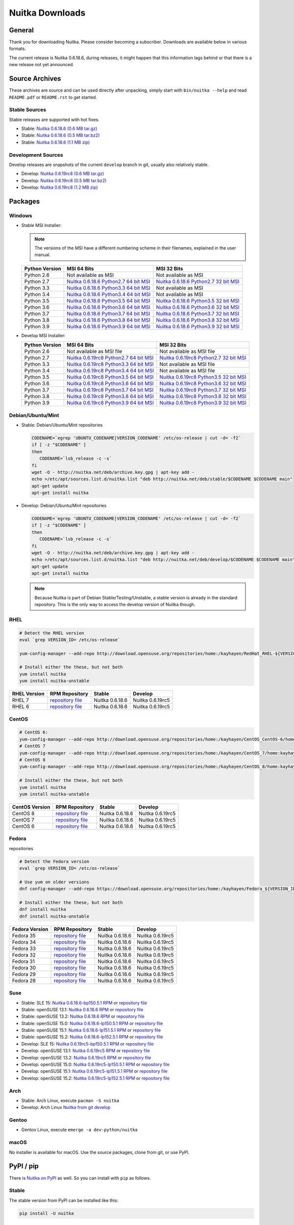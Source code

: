 ##################
 Nuitka Downloads
##################

*****************
 General
*****************

Thank you for downloading Nuitka. Please consider becoming a subscriber. Downloads are
available below in various formats.

.. raw:: html

    <style>
        .responsive-google-slides {
            position: relative;
            padding-bottom: 56.25%; /* 16:9 Ratio */
            height: 0;
            overflow: hidden;
        }
        .responsive-google-slides iframe {
            border: 0;
            position: absolute;
            top: 0;
            left: 0;
            width: 100% !important;
            height: 100% !important;
        }
    </style>

    <div class="responsive-google-slides">
        <iframe src="https://docs.google.com/presentation/d/e/2PACX-1vSQ8gKXjTPukmeULWnjqSWWOKzopxEQ-LqfPYbvHE4wEPuYTnj3JmYFc8fm-EriAYgXzEbI-kWwaaQN/embed?rm=minimal&start=true&loop=true&delayms=3000" frameborder="0" allowfullscreen="true" mozallowfullscreen="true" webkitallowfullscreen="true"></iframe>
    </div>

The current release is Nuitka |NUITKA_STABLE_VERSION|, during releases,
it might happen that this information lags behind or that there is a new
release not yet announced.

*****************
 Source Archives
*****************

These archives are source and can be used directly after unpacking, simply start with
``bin/nuitka --help`` and read ``README.pdf`` or ``README.rst`` to get started.

Stable Sources
==============

Stable releases are supported with hot fixes.

-  Stable: |NUITKA_STABLE_TAR_GZ|

-  Stable: |NUITKA_STABLE_TAR_BZ|

-  Stable: |NUITKA_STABLE_ZIP|

Development Sources
===================

Develop releases are snapshots of the current ``develop`` branch in git, usually also relatively stable.

-  Develop: |NUITKA_UNSTABLE_TAR_GZ|

-  Develop: |NUITKA_UNSTABLE_TAR_BZ|

-  Develop: |NUITKA_UNSTABLE_ZIP|

**********
 Packages
**********

Windows
=======

-  |WINDOWS_LOGO| Stable MSI Installer:

   .. note::

      The versions of the MSI have a different numbering scheme in their
      filenames, explained in the user manual.

   +---------------+---------------------------+---------------------------+
   | Python        | MSI 64 Bits               | MSI 32 Bits               |
   | Version       |                           |                           |
   +===============+===========================+===========================+
   | Python 2.6    | Not available as MSI      | Not available as MSI      |
   +---------------+---------------------------+---------------------------+
   | Python 2.7    | |NUITKA_STABLE_MSI_27_64| | |NUITKA_STABLE_MSI_27_32| |
   +---------------+---------------------------+---------------------------+
   | Python 3.3    | |NUITKA_STABLE_MSI_33_64| | Not available as MSI      |
   +---------------+---------------------------+---------------------------+
   | Python 3.4    | |NUITKA_STABLE_MSI_34_64| | Not available as MSI      |
   +---------------+---------------------------+---------------------------+
   | Python 3.5    | |NUITKA_STABLE_MSI_35_64| | |NUITKA_STABLE_MSI_35_32| |
   +---------------+---------------------------+---------------------------+
   | Python 3.6    | |NUITKA_STABLE_MSI_36_64| | |NUITKA_STABLE_MSI_36_32| |
   +---------------+---------------------------+---------------------------+
   | Python 3.7    | |NUITKA_STABLE_MSI_37_64| | |NUITKA_STABLE_MSI_37_32| |
   +---------------+---------------------------+---------------------------+
   | Python 3.8    | |NUITKA_STABLE_MSI_38_64| | |NUITKA_STABLE_MSI_38_32| |
   +---------------+---------------------------+---------------------------+
   | Python 3.9    | |NUITKA_STABLE_MSI_39_64| | |NUITKA_STABLE_MSI_39_32| |
   +---------------+---------------------------+---------------------------+

-  |WINDOWS_LOGO| Develop MSI Installer:

   +--------------+-----------------------------+-----------------------------+
   | Python       | MSI 64 Bits                 | MSI 32 Bits                 |
   | Version      |                             |                             |
   +==============+=============================+=============================+
   | Python 2.6   | Not available as MSI file   | Not available as MSI file   |
   +--------------+-----------------------------+-----------------------------+
   | Python 2.7   | |NUITKA_UNSTABLE_MSI_27_64| | |NUITKA_UNSTABLE_MSI_27_32| |
   +--------------+-----------------------------+-----------------------------+
   | Python 3.3   | |NUITKA_UNSTABLE_MSI_33_64| | Not available as MSI file   |
   +--------------+-----------------------------+-----------------------------+
   | Python 3.4   | |NUITKA_UNSTABLE_MSI_34_64| | Not available as MSI file   |
   +--------------+-----------------------------+-----------------------------+
   | Python 3.5   | |NUITKA_UNSTABLE_MSI_35_64| | |NUITKA_UNSTABLE_MSI_35_32| |
   +--------------+-----------------------------+-----------------------------+
   | Python 3.6   | |NUITKA_UNSTABLE_MSI_36_64| | |NUITKA_UNSTABLE_MSI_36_32| |
   +--------------+-----------------------------+-----------------------------+
   | Python 3.7   | |NUITKA_UNSTABLE_MSI_37_64| | |NUITKA_UNSTABLE_MSI_37_32| |
   +--------------+-----------------------------+-----------------------------+
   | Python 3.8   | |NUITKA_UNSTABLE_MSI_38_64| | |NUITKA_UNSTABLE_MSI_38_32| |
   +--------------+-----------------------------+-----------------------------+
   | Python 3.9   | |NUITKA_UNSTABLE_MSI_39_64| | |NUITKA_UNSTABLE_MSI_39_32| |
   +--------------+-----------------------------+-----------------------------+

Debian/Ubuntu/Mint
==================

-  |DEBIAN_LOGO| |UBUNTU_LOGO| |MINT_LOGO| Stable: Debian/Ubuntu/Mint
   repositories

   .. code:: bash

      CODENAME=`egrep 'UBUNTU_CODENAME|VERSION_CODENAME' /etc/os-release | cut -d= -f2`
      if [ -z "$CODENAME" ]
      then
         CODENAME=`lsb_release -c -s`
      fi
      wget -O - http://nuitka.net/deb/archive.key.gpg | apt-key add -
      echo >/etc/apt/sources.list.d/nuitka.list "deb http://nuitka.net/deb/stable/$CODENAME $CODENAME main"
      apt-get update
      apt-get install nuitka

-  |DEBIAN_LOGO| |UBUNTU_LOGO| |MINT_LOGO| Develop: Debian/Ubuntu/Mint
   repositories

   .. code:: bash

      CODENAME=`egrep 'UBUNTU_CODENAME|VERSION_CODENAME' /etc/os-release | cut -d= -f2`
      if [ -z "$CODENAME" ]
      then
         CODENAME=`lsb_release -c -s`
      fi
      wget -O - http://nuitka.net/deb/archive.key.gpg | apt-key add -
      echo >/etc/apt/sources.list.d/nuitka.list "deb http://nuitka.net/deb/develop/$CODENAME $CODENAME main"
      apt-get update
      apt-get install nuitka

   .. note::

      Because Nuitka is part of Debian Stable/Testing/Unstable, a stable
      version is already in the standard repository. This is the only
      way to access the develop version of Nuitka though.

RHEL
====

.. code:: bash

   # Detect the RHEL version
   eval `grep VERSION_ID= /etc/os-release`

   yum-config-manager --add-repo http://download.opensuse.org/repositories/home:/kayhayen/RedHat_RHEL-${VERSION_ID}/home:kayhayen.repo

   # Install either the these, but not both
   yum install nuitka
   yum install nuitka-unstable

+------------------------------------------------------------------------------------------------------------------+------------------------------------------------------------------------------------------------------------------+------------------------------------------------------------------------------------------------------------------+------------------------------------------------------------------------------------------------------------------+
| RHEL Version                                                                                                     | RPM Repository                                                                                                   | Stable                                                                                                           | Develop                                                                                                          |
+==================================================================================================================+==================================================================================================================+==================================================================================================================+==================================================================================================================+
| RHEL 7                                                                                                           | `repository file <https://download.opensuse.org/repositories/home:/kayhayen/RedHat_RHEL-7/home:kayhayen.repo>`__ | Nuitka 0.6.18.6                                                                                                  | Nuitka 0.6.19rc5                                                                                                 |
+------------------------------------------------------------------------------------------------------------------+------------------------------------------------------------------------------------------------------------------+------------------------------------------------------------------------------------------------------------------+------------------------------------------------------------------------------------------------------------------+
| RHEL 6                                                                                                           | `repository file <https://download.opensuse.org/repositories/home:/kayhayen/RedHat_RHEL-6/home:kayhayen.repo>`__ | Nuitka 0.6.18.6                                                                                                  | Nuitka 0.6.19rc5                                                                                                 |
+------------------------------------------------------------------------------------------------------------------+------------------------------------------------------------------------------------------------------------------+------------------------------------------------------------------------------------------------------------------+------------------------------------------------------------------------------------------------------------------+


CentOS
======

.. code:: bash

   # CentOS 6:
   yum-config-manager --add-repo http://download.opensuse.org/repositories/home:/kayhayen/CentOS_CentOS-6/home:kayhayen.repo
   # CentOS 7
   yum-config-manager --add-repo http://download.opensuse.org/repositories/home:/kayhayen/CentOS_7/home:kayhayen.repo
   # CentOS 8
   yum-config-manager --add-repo http://download.opensuse.org/repositories/home:/kayhayen/CentOS_8/home:kayhayen.repo

   # Install either the these, but not both
   yum install nuitka
   yum install nuitka-unstable

+--------------------------------------------------------------------------------------------------------------------+--------------------------------------------------------------------------------------------------------------------+--------------------------------------------------------------------------------------------------------------------+--------------------------------------------------------------------------------------------------------------------+
| CentOS Version                                                                                                     | RPM Repository                                                                                                     | Stable                                                                                                             | Develop                                                                                                            |
+====================================================================================================================+====================================================================================================================+====================================================================================================================+====================================================================================================================+
| CentOS 8                                                                                                           | `repository file <https://download.opensuse.org/repositories/home:/kayhayen/CentOS_8/home:kayhayen.repo>`__        | Nuitka 0.6.18.6                                                                                                    | Nuitka 0.6.19rc5                                                                                                   |
+--------------------------------------------------------------------------------------------------------------------+--------------------------------------------------------------------------------------------------------------------+--------------------------------------------------------------------------------------------------------------------+--------------------------------------------------------------------------------------------------------------------+
| CentOS 7                                                                                                           | `repository file <https://download.opensuse.org/repositories/home:/kayhayen/CentOS_7/home:kayhayen.repo>`__        | Nuitka 0.6.18.6                                                                                                    | Nuitka 0.6.19rc5                                                                                                   |
+--------------------------------------------------------------------------------------------------------------------+--------------------------------------------------------------------------------------------------------------------+--------------------------------------------------------------------------------------------------------------------+--------------------------------------------------------------------------------------------------------------------+
| CentOS 6                                                                                                           | `repository file <https://download.opensuse.org/repositories/home:/kayhayen/CentOS_CentOS-6/home:kayhayen.repo>`__ | Nuitka 0.6.18.6                                                                                                    | Nuitka 0.6.19rc5                                                                                                   |
+--------------------------------------------------------------------------------------------------------------------+--------------------------------------------------------------------------------------------------------------------+--------------------------------------------------------------------------------------------------------------------+--------------------------------------------------------------------------------------------------------------------+


Fedora
======

|FEDORA_LOGO| repositories

.. code:: bash

   # Detect the Fedora version
   eval `grep VERSION_ID= /etc/os-release`

   # Use yum on older versions
   dnf config-manager --add-repo https://download.opensuse.org/repositories/home:/kayhayen/Fedora_${VERSION_ID}/home:kayhayen.repo

   # Install either the these, but not both
   dnf install nuitka
   dnf install nuitka-unstable

+--------------------------------------------------------------------------------------------------------------+--------------------------------------------------------------------------------------------------------------+--------------------------------------------------------------------------------------------------------------+--------------------------------------------------------------------------------------------------------------+
| Fedora Version                                                                                               | RPM Repository                                                                                               | Stable                                                                                                       | Develop                                                                                                      |
+==============================================================================================================+==============================================================================================================+==============================================================================================================+==============================================================================================================+
| Fedora 35                                                                                                    | `repository file <https://download.opensuse.org/repositories/home:/kayhayen/Fedora_35/home:kayhayen.repo>`__ | Nuitka 0.6.18.6                                                                                              | Nuitka 0.6.19rc5                                                                                             |
+--------------------------------------------------------------------------------------------------------------+--------------------------------------------------------------------------------------------------------------+--------------------------------------------------------------------------------------------------------------+--------------------------------------------------------------------------------------------------------------+
| Fedora 34                                                                                                    | `repository file <https://download.opensuse.org/repositories/home:/kayhayen/Fedora_34/home:kayhayen.repo>`__ | Nuitka 0.6.18.6                                                                                              | Nuitka 0.6.19rc5                                                                                             |
+--------------------------------------------------------------------------------------------------------------+--------------------------------------------------------------------------------------------------------------+--------------------------------------------------------------------------------------------------------------+--------------------------------------------------------------------------------------------------------------+
| Fedora 33                                                                                                    | `repository file <https://download.opensuse.org/repositories/home:/kayhayen/Fedora_33/home:kayhayen.repo>`__ | Nuitka 0.6.18.6                                                                                              | Nuitka 0.6.19rc5                                                                                             |
+--------------------------------------------------------------------------------------------------------------+--------------------------------------------------------------------------------------------------------------+--------------------------------------------------------------------------------------------------------------+--------------------------------------------------------------------------------------------------------------+
| Fedora 32                                                                                                    | `repository file <https://download.opensuse.org/repositories/home:/kayhayen/Fedora_32/home:kayhayen.repo>`__ | Nuitka 0.6.18.6                                                                                              | Nuitka 0.6.19rc5                                                                                             |
+--------------------------------------------------------------------------------------------------------------+--------------------------------------------------------------------------------------------------------------+--------------------------------------------------------------------------------------------------------------+--------------------------------------------------------------------------------------------------------------+
| Fedora 31                                                                                                    | `repository file <https://download.opensuse.org/repositories/home:/kayhayen/Fedora_31/home:kayhayen.repo>`__ | Nuitka 0.6.18.6                                                                                              | Nuitka 0.6.19rc5                                                                                             |
+--------------------------------------------------------------------------------------------------------------+--------------------------------------------------------------------------------------------------------------+--------------------------------------------------------------------------------------------------------------+--------------------------------------------------------------------------------------------------------------+
| Fedora 30                                                                                                    | `repository file <https://download.opensuse.org/repositories/home:/kayhayen/Fedora_30/home:kayhayen.repo>`__ | Nuitka 0.6.18.6                                                                                              | Nuitka 0.6.19rc5                                                                                             |
+--------------------------------------------------------------------------------------------------------------+--------------------------------------------------------------------------------------------------------------+--------------------------------------------------------------------------------------------------------------+--------------------------------------------------------------------------------------------------------------+
| Fedora 29                                                                                                    | `repository file <https://download.opensuse.org/repositories/home:/kayhayen/Fedora_29/home:kayhayen.repo>`__ | Nuitka 0.6.18.6                                                                                              | Nuitka 0.6.19rc5                                                                                             |
+--------------------------------------------------------------------------------------------------------------+--------------------------------------------------------------------------------------------------------------+--------------------------------------------------------------------------------------------------------------+--------------------------------------------------------------------------------------------------------------+
| Fedora 28                                                                                                    | `repository file <https://download.opensuse.org/repositories/home:/kayhayen/Fedora_28/home:kayhayen.repo>`__ | Nuitka 0.6.18.6                                                                                              | Nuitka 0.6.19rc5                                                                                             |
+--------------------------------------------------------------------------------------------------------------+--------------------------------------------------------------------------------------------------------------+--------------------------------------------------------------------------------------------------------------+--------------------------------------------------------------------------------------------------------------+


Suse
====

-  |SLE_LOGO| Stable: SLE 15: |NUITKA_STABLE_SLE150| or `repository file
   <http://download.opensuse.org/repositories/home:/kayhayen/SLE_15/home:kayhayen.repo>`__

-  |SUSE_LOGO| Stable: openSUSE 13.1: |NUITKA_STABLE_SUSE131| or
   `repository file
   <http://download.opensuse.org/repositories/home:/kayhayen/openSUSE_13.1/home:kayhayen.repo>`__

-  |SUSE_LOGO| Stable: openSUSE 13.2: |NUITKA_STABLE_SUSE132| or
   `repository file
   <http://download.opensuse.org/repositories/home:/kayhayen/openSUSE_13.2/home:kayhayen.repo>`__

-  |SUSE_LOGO| Stable: openSUSE 15.0: |NUITKA_STABLE_SUSE150| or
   `repository file
   <http://download.opensuse.org/repositories/home:/kayhayen/openSUSE_Leap_15.0/home:kayhayen.repo>`__

-  |SUSE_LOGO| Stable: openSUSE 15.1: |NUITKA_STABLE_SUSE151| or
   `repository file
   <http://download.opensuse.org/repositories/home:/kayhayen/openSUSE_Leap_15.1/home:kayhayen.repo>`__

-  |SUSE_LOGO| Stable: openSUSE 15.2: |NUITKA_STABLE_SUSE152| or
   `repository file
   <http://download.opensuse.org/repositories/home:/kayhayen/openSUSE_Leap_15.2/home:kayhayen.repo>`__

-  |SLE_LOGO| Develop: SLE 15: |NUITKA_UNSTABLE_SLE150| or `repository
   file
   <http://download.opensuse.org/repositories/home:/kayhayen/SLE_15/home:kayhayen.repo>`__

-  |SUSE_LOGO| Develop: openSUSE 13.1: |NUITKA_UNSTABLE_SUSE131| or
   `repository file
   <http://download.opensuse.org/repositories/home:/kayhayen/openSUSE_13.1/home:kayhayen.repo>`__

-  |SUSE_LOGO| Develop: openSUSE 13.2: |NUITKA_UNSTABLE_SUSE132| or
   `repository file
   <http://download.opensuse.org/repositories/home:/kayhayen/openSUSE_13.2/home:kayhayen.repo>`__

-  |SUSE_LOGO| Develop: openSUSE 15.0: |NUITKA_UNSTABLE_SUSE150| or
   `repository file
   <http://download.opensuse.org/repositories/home:/kayhayen/openSUSE_Leap_15.0/home:kayhayen.repo>`__

-  |SUSE_LOGO| Develop: openSUSE 15.1: |NUITKA_UNSTABLE_SUSE151| or
   `repository file
   <http://download.opensuse.org/repositories/home:/kayhayen/openSUSE_Leap_15.1/home:kayhayen.repo>`__

-  |SUSE_LOGO| Develop: openSUSE 15.2: |NUITKA_UNSTABLE_SUSE152| or
   `repository file
   <http://download.opensuse.org/repositories/home:/kayhayen/openSUSE_Leap_15.2/home:kayhayen.repo>`__

Arch
====

-  |ARCH_LOGO| Stable: Arch Linux, execute ``pacman -S nuitka``

-  |ARCH_LOGO| Develop: Arch Linux `Nuitka from git develop
   <https://aur.archlinux.org/packages/nuitka-git/>`_

Gentoo
======

-  |GENTOO_LOGO| Gentoo Linux, execute ``emerge -a dev-python/nuitka``

macOS
=====

No installer is available for macOS. Use the source packages, clone from
git, or use PyPI.

************
 PyPI / pip
************

There is `Nuitka on PyPI <http://pypi.python.org/pypi/Nuitka/>`_ as
well. So you can install with ``pip`` as follows.

Stable
======

The stable version from PyPI can be installed like this:

.. code:: bash

   pip install -U nuitka

Develop
=======

The develop version can be fetched from the Official git repo of Nuitka
like this:

.. code:: bash

   pip install -U "https://github.com/Nuitka/Nuitka/archive/develop.zip"

********
 Github
********

-  |GIT_LOGO| Stable: **git clone https://github.com/Nuitka/Nuitka**

-  |GIT_LOGO| Develop: **git clone --branch develop
   https://github.com/Nuitka/Nuitka**

Visit https://github.com/Nuitka/Nuitka for the Nuitka repository on
Github.

.. |NUITKA_STABLE_VERSION| replace::

   0.6.18.6

.. |NUITKA_STABLE_TAR_GZ| replace::

   `Nuitka 0.6.18.6 (0.6 MB tar.gz) <https://nuitka.net/releases/Nuitka-0.6.18.6.tar.gz>`__

.. |NUITKA_STABLE_TAR_BZ| replace::

   `Nuitka 0.6.18.6 (0.5 MB tar.bz2) <https://nuitka.net/releases/Nuitka-0.6.18.6.tar.bz2>`__

.. |NUITKA_STABLE_ZIP| replace::

   `Nuitka 0.6.18.6 (1.1 MB zip) <https://nuitka.net/releases/Nuitka-0.6.18.6.zip>`__

.. |NUITKA_UNSTABLE_TAR_GZ| replace::

   `Nuitka 0.6.19rc8 (0.6 MB tar.gz) <https://nuitka.net/releases/Nuitka-0.6.19rc8.tar.gz>`__

.. |NUITKA_UNSTABLE_TAR_BZ| replace::

   `Nuitka 0.6.19rc8 (0.5 MB tar.bz2) <https://nuitka.net/releases/Nuitka-0.6.19rc8.tar.bz2>`__

.. |NUITKA_UNSTABLE_ZIP| replace::

   `Nuitka 0.6.19rc8 (1.2 MB zip) <https://nuitka.net/releases/Nuitka-0.6.19rc8.zip>`__

.. |NUITKA_STABLE_WININST| replace::

   `Nuitka 0.6.18.6 (1.2 MB exe) <https://nuitka.net/releases/Nuitka-0.6.18.6.win32.exe>`__

.. |NUITKA_UNSTABLE_MSI_27_32| replace::

   `Nuitka 0.6.19rc8 Python2.7 32 bit MSI <https://nuitka.net/releases/Nuitka-6.0.1980.win32.py27.msi>`__

.. |NUITKA_UNSTABLE_MSI_27_64| replace::

   `Nuitka 0.6.19rc8 Python2.7 64 bit MSI <https://nuitka.net/releases/Nuitka-6.0.1980.win-amd64.py27.msi>`__

.. |NUITKA_UNSTABLE_MSI_33_32| replace::

   `Nuitka 0.5.29rc5 Python3.3 32 bit MSI <https://nuitka.net/releases/Nuitka-5.0.2950.win32.py33.msi>`__

.. |NUITKA_UNSTABLE_MSI_33_64| replace::

   `Nuitka 0.6.19rc8 Python3.3 64 bit MSI <https://nuitka.net/releases/Nuitka-6.0.1980.win-amd64.py33.msi>`__

.. |NUITKA_UNSTABLE_MSI_34_32| replace::

   `Nuitka 0.5.26rc4 Python3.4 32 bit MSI <https://nuitka.net/releases/Nuitka-5.0.2640.win32.py34.msi>`__

.. |NUITKA_UNSTABLE_MSI_34_64| replace::

   `Nuitka 0.6.19rc8 Python3.4 64 bit MSI <https://nuitka.net/releases/Nuitka-6.0.1980.win-amd64.py34.msi>`__

.. |NUITKA_UNSTABLE_MSI_35_32| replace::

   `Nuitka 0.6.19rc8 Python3.5 32 bit MSI <https://nuitka.net/releases/Nuitka-6.0.1980.win32.py35.msi>`__

.. |NUITKA_UNSTABLE_MSI_35_64| replace::

   `Nuitka 0.6.19rc8 Python3.5 64 bit MSI <https://nuitka.net/releases/Nuitka-6.0.1980.win-amd64.py35.msi>`__

.. |NUITKA_UNSTABLE_MSI_36_32| replace::

   `Nuitka 0.6.19rc8 Python3.6 32 bit MSI <https://nuitka.net/releases/Nuitka-6.0.1980.win32.py36.msi>`__

.. |NUITKA_UNSTABLE_MSI_36_64| replace::

   `Nuitka 0.6.19rc8 Python3.6 64 bit MSI <https://nuitka.net/releases/Nuitka-6.0.1980.win-amd64.py36.msi>`__

.. |NUITKA_UNSTABLE_MSI_37_32| replace::

   `Nuitka 0.6.19rc8 Python3.7 32 bit MSI <https://nuitka.net/releases/Nuitka-6.0.1980.win32.py37.msi>`__

.. |NUITKA_UNSTABLE_MSI_37_64| replace::

   `Nuitka 0.6.19rc8 Python3.7 64 bit MSI <https://nuitka.net/releases/Nuitka-6.0.1980.win-amd64.py37.msi>`__

.. |NUITKA_UNSTABLE_MSI_38_32| replace::

   `Nuitka 0.6.19rc8 Python3.8 32 bit MSI <https://nuitka.net/releases/Nuitka-6.0.1980.win32.py38.msi>`__

.. |NUITKA_UNSTABLE_MSI_38_64| replace::

   `Nuitka 0.6.19rc8 Python3.8 64 bit MSI <https://nuitka.net/releases/Nuitka-6.0.1980.win-amd64.py38.msi>`__

.. |NUITKA_UNSTABLE_MSI_39_32| replace::

   `Nuitka 0.6.19rc8 Python3.9 32 bit MSI <https://nuitka.net/releases/Nuitka-6.0.1980.win32.py39.msi>`__

.. |NUITKA_UNSTABLE_MSI_39_64| replace::

   `Nuitka 0.6.19rc8 Python3.9 64 bit MSI <https://nuitka.net/releases/Nuitka-6.0.1980.win-amd64.py39.msi>`__

.. |NUITKA_STABLE_MSI_27_32| replace::

   `Nuitka 0.6.18.6 Python2.7 32 bit MSI <https://nuitka.net/releases/Nuitka-6.1.186.win32.py27.msi>`__

.. |NUITKA_STABLE_MSI_27_64| replace::

   `Nuitka 0.6.18.6 Python2.7 64 bit MSI <https://nuitka.net/releases/Nuitka-6.1.186.win-amd64.py27.msi>`__

.. |NUITKA_STABLE_MSI_33_32| replace::

   `Nuitka 0.5.28.1 Python3.3 32 bit MSI <https://nuitka.net/releases/Nuitka-5.1.281.win32.py33.msi>`__

.. |NUITKA_STABLE_MSI_33_64| replace::

   `Nuitka 0.6.18.6 Python3.3 64 bit MSI <https://nuitka.net/releases/Nuitka-6.1.186.win-amd64.py33.msi>`__

.. |NUITKA_STABLE_MSI_34_32| replace::

   `Nuitka 0.5.25.0 Python3.4 32 bit MSI <https://nuitka.net/releases/Nuitka-5.1.250.win32.py34.msi>`__

.. |NUITKA_STABLE_MSI_34_64| replace::

   `Nuitka 0.6.18.6 Python3.4 64 bit MSI <https://nuitka.net/releases/Nuitka-6.1.186.win-amd64.py34.msi>`__

.. |NUITKA_STABLE_MSI_35_32| replace::

   `Nuitka 0.6.18.6 Python3.5 32 bit MSI <https://nuitka.net/releases/Nuitka-6.1.186.win32.py35.msi>`__

.. |NUITKA_STABLE_MSI_35_64| replace::

   `Nuitka 0.6.18.6 Python3.5 64 bit MSI <https://nuitka.net/releases/Nuitka-6.1.186.win-amd64.py35.msi>`__

.. |NUITKA_STABLE_MSI_36_32| replace::

   `Nuitka 0.6.18.6 Python3.6 32 bit MSI <https://nuitka.net/releases/Nuitka-6.1.186.win32.py36.msi>`__

.. |NUITKA_STABLE_MSI_36_64| replace::

   `Nuitka 0.6.18.6 Python3.6 64 bit MSI <https://nuitka.net/releases/Nuitka-6.1.186.win-amd64.py36.msi>`__

.. |NUITKA_STABLE_MSI_37_32| replace::

   `Nuitka 0.6.18.6 Python3.7 32 bit MSI <https://nuitka.net/releases/Nuitka-6.1.186.win32.py37.msi>`__

.. |NUITKA_STABLE_MSI_37_64| replace::

   `Nuitka 0.6.18.6 Python3.7 64 bit MSI <https://nuitka.net/releases/Nuitka-6.1.186.win-amd64.py37.msi>`__

.. |NUITKA_STABLE_MSI_38_32| replace::

   `Nuitka 0.6.18.6 Python3.8 32 bit MSI <https://nuitka.net/releases/Nuitka-6.1.186.win32.py38.msi>`__

.. |NUITKA_STABLE_MSI_38_64| replace::

   `Nuitka 0.6.18.6 Python3.8 64 bit MSI <https://nuitka.net/releases/Nuitka-6.1.186.win-amd64.py38.msi>`__

.. |NUITKA_STABLE_MSI_39_32| replace::

   `Nuitka 0.6.18.6 Python3.9 32 bit MSI <https://nuitka.net/releases/Nuitka-6.1.186.win32.py39.msi>`__

.. |NUITKA_STABLE_MSI_39_64| replace::

   `Nuitka 0.6.18.6 Python3.9 64 bit MSI <https://nuitka.net/releases/Nuitka-6.1.186.win-amd64.py39.msi>`__

.. |NUITKA_STABLE_SUSE131| replace::

   `Nuitka 0.6.18.6 RPM <https://download.opensuse.org/repositories/home:/kayhayen/openSUSE_13.1/noarch/nuitka-0.6.18.6-5.1.noarch.rpm>`__

.. |NUITKA_STABLE_SUSE132| replace::

   `Nuitka 0.6.18.6 RPM <https://download.opensuse.org/repositories/home:/kayhayen/openSUSE_13.2/noarch/nuitka-0.6.18.6-5.1.noarch.rpm>`__

.. |NUITKA_STABLE_SUSE150| replace::

   `Nuitka 0.6.18.6-lp150.5.1 RPM <https://download.opensuse.org/repositories/home:/kayhayen/openSUSE_Leap_15.0/noarch/nuitka-0.6.18.6-lp150.5.1.noarch.rpm>`__

.. |NUITKA_STABLE_SUSE151| replace::

   `Nuitka 0.6.18.6-lp151.5.1 RPM <https://download.opensuse.org/repositories/home:/kayhayen/openSUSE_Leap_15.1/noarch/nuitka-0.6.18.6-lp151.5.1.noarch.rpm>`__

.. |NUITKA_STABLE_SUSE152| replace::

   `Nuitka 0.6.18.6-lp152.5.1 RPM <https://download.opensuse.org/repositories/home:/kayhayen/openSUSE_Leap_15.2/noarch/nuitka-0.6.18.6-lp152.5.1.noarch.rpm>`__

.. |NUITKA_STABLE_SLE150| replace::

   `Nuitka 0.6.18.6-bp150.5.1 RPM <https://download.opensuse.org/repositories/home:/kayhayen/SLE_15/noarch/nuitka-0.6.18.6-bp150.5.1.noarch.rpm>`__

.. |NUITKA_UNSTABLE_SUSE131| replace::

   `Nuitka 0.6.19rc5 RPM <https://download.opensuse.org/repositories/home:/kayhayen/openSUSE_13.1/noarch/nuitka-unstable-0.6.19rc5-5.1.noarch.rpm>`__

.. |NUITKA_UNSTABLE_SUSE132| replace::

   `Nuitka 0.6.19rc5 RPM <https://download.opensuse.org/repositories/home:/kayhayen/openSUSE_13.2/noarch/nuitka-unstable-0.6.19rc5-5.1.noarch.rpm>`__

.. |NUITKA_UNSTABLE_SUSE150| replace::

   `Nuitka 0.6.19rc5-lp150.5.1 RPM <https://download.opensuse.org/repositories/home:/kayhayen/openSUSE_Leap_15.0/noarch/nuitka-unstable-0.6.19rc5-lp150.5.1.noarch.rpm>`__

.. |NUITKA_UNSTABLE_SUSE151| replace::

   `Nuitka 0.6.19rc5-lp151.5.1 RPM <https://download.opensuse.org/repositories/home:/kayhayen/openSUSE_Leap_15.1/noarch/nuitka-unstable-0.6.19rc5-lp151.5.1.noarch.rpm>`__

.. |NUITKA_UNSTABLE_SUSE152| replace::

   `Nuitka 0.6.19rc5-lp152.5.1 RPM <https://download.opensuse.org/repositories/home:/kayhayen/openSUSE_Leap_15.2/noarch/nuitka-unstable-0.6.19rc5-lp152.5.1.noarch.rpm>`__

.. |NUITKA_UNSTABLE_SLE150| replace::

   `Nuitka 0.6.19rc5-bp150.5.1 RPM <https://download.opensuse.org/repositories/home:/kayhayen/SLE_15/noarch/nuitka-unstable-0.6.19rc5-bp150.5.1.noarch.rpm>`__

.. |DEBIAN_LOGO| image:: images/debian.png

.. |UBUNTU_LOGO| image:: images/ubuntu.png

.. |MINT_LOGO| image:: images/mint.png

.. |CENTOS_LOGO| image:: images/centos.png

.. |RHEL_LOGO| image:: images/rhel.png

.. |FEDORA_LOGO| image:: images/fedora.png

.. |SUSE_LOGO| image:: images/opensuse.png

.. |SLE_LOGO| image:: images/opensuse.png

.. |WINDOWS_LOGO| image:: images/windows.jpg

.. |ARCH_LOGO| image:: images/arch.jpg

.. |GENTOO_LOGO| image:: images/gentoo-signet.png

.. |GIT_LOGO| image:: images/git.jpg
